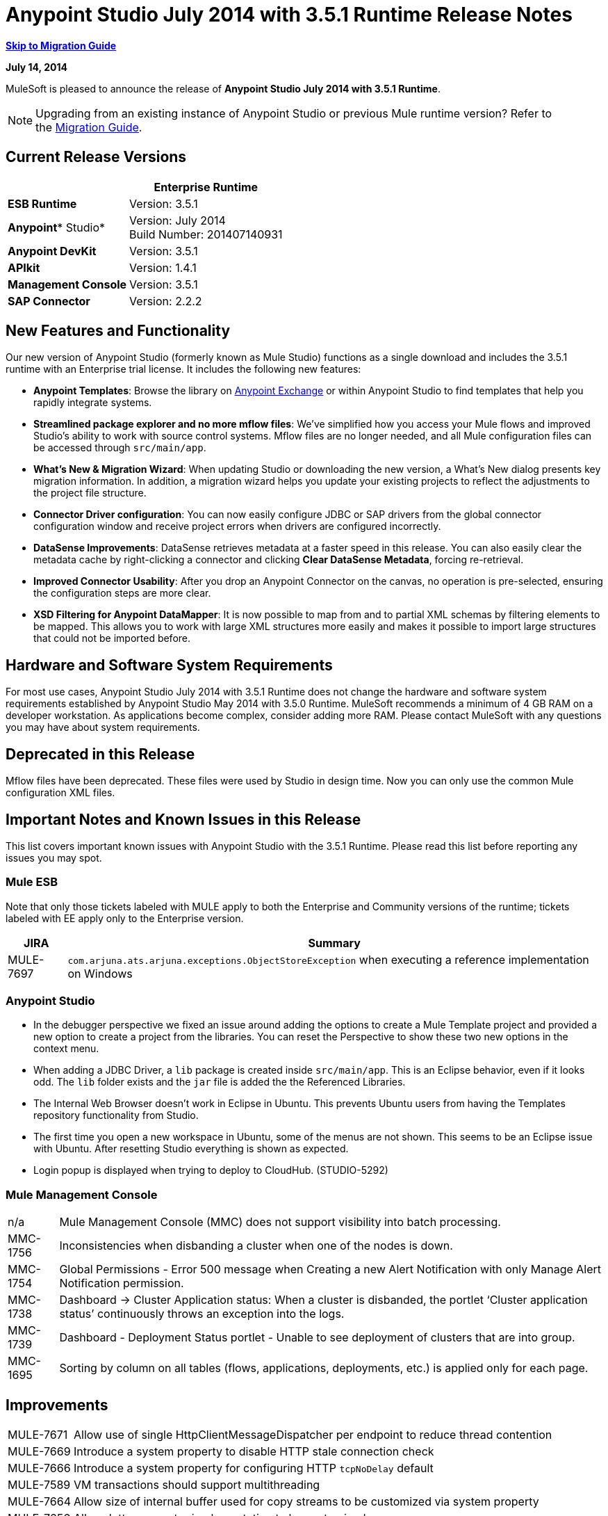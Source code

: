 = Anypoint Studio July 2014 with 3.5.1 Runtime Release Notes
:keywords: release notes, anypoint studio

*<<Migration Guide, Skip to Migration Guide>>*

*July 14, 2014*

MuleSoft is pleased to announce the release of *Anypoint Studio July 2014 with 3.5.1 Runtime*.

[NOTE]
Upgrading from an existing instance of Anypoint Studio or previous Mule runtime version? Refer to the <<Migration Guide>>.

== Current Release Versions

[%header%autowidth.spread]
|===
|  |*Enterprise Runtime*
|*ESB Runtime* |Version: 3.5.1
|*Anypoint** Studio* |Version: July 2014 +
Build Number: 201407140931
|*Anypoint DevKit* |Version: 3.5.1
|*APIkit* |Version: 1.4.1
|*Management Console* |Version: 3.5.1
|*SAP Connector* |Version: 2.2.2
|===

== New Features and Functionality

Our new version of Anypoint Studio (formerly known as Mule Studio) functions as a single download and includes the 3.5.1 runtime with an Enterprise trial license. It includes the following new features:

* *Anypoint Templates*: Browse the library on link:https://www.mulesoft.com/exchange#!/[Anypoint Exchange] or within Anypoint Studio to find templates that help you rapidly integrate systems.
* *Streamlined package explorer and no more mflow files*: We’ve simplified how you access your Mule flows and improved Studio’s ability to work with source control systems. Mflow files are no longer needed, and all Mule configuration files can be accessed through `src/main/app`.
* *What’s New & Migration Wizard*: When updating Studio or downloading the new version, a What's New dialog presents key migration information. In addition, a migration wizard helps you update your existing projects to reflect the adjustments to the project file structure.
* *Connector Driver configuration*: You can now easily configure JDBC or SAP drivers from the global connector configuration window and receive project errors when drivers are configured incorrectly.
* *DataSense Improvements*: DataSense retrieves metadata at a faster speed in this release. You can also easily clear the metadata cache by right-clicking a connector and clicking *Clear DataSense Metadata*, forcing re-retrieval.
* *Improved Connector Usability*: After you drop an Anypoint Connector on the canvas, no operation is pre-selected, ensuring the configuration steps are more clear.
* *XSD Filtering for Anypoint DataMapper*: It is now possible to map from and to partial XML schemas by filtering elements to be mapped. This allows you to work with large XML structures more easily and makes it possible to import large structures that could not be imported before.

== Hardware and Software System Requirements

For most use cases, Anypoint Studio July 2014 with 3.5.1 Runtime does not change the hardware and software system requirements established by Anypoint Studio May 2014 with 3.5.0 Runtime. MuleSoft recommends a minimum of 4 GB RAM on a developer workstation. As applications become complex, consider adding more RAM. Please contact MuleSoft with any questions you may have about system requirements.

== Deprecated in this Release

Mflow files have been deprecated. These files were used by Studio in design time. Now you can only use the common Mule configuration XML files.  


== Important Notes and Known Issues in this Release

This list covers important known issues with Anypoint Studio with the 3.5.1 Runtime. Please read this list before reporting any issues you may spot.

=== Mule ESB

Note that only those tickets labeled with MULE apply to both the Enterprise and Community versions of the runtime; tickets labeled with EE apply only to the Enterprise version.

[%header%autowidth.spread]
|===
|JIRA |Summary
|MULE-7697 |`com.arjuna.ats.arjuna.exceptions.ObjectStoreException` when executing a reference implementation on Windows
|===

=== Anypoint Studio

* In the debugger perspective we fixed an issue around adding the options to create a Mule Template project and provided a new option to create a project from the libraries. You can reset the Perspective to show these two new options in the context menu.
* When adding a JDBC Driver, a `lib` package is created inside `src/main/app`. This is an Eclipse behavior, even if it looks odd. The `lib` folder exists and the `jar` file is added the the Referenced Libraries. +
* The Internal Web Browser doesn't work in Eclipse in Ubuntu. This prevents Ubuntu users from having the Templates repository functionality from Studio.
*  The first time you open a new workspace in Ubuntu, some of the menus are not shown. This seems to be an Eclipse issue with Ubuntu. After resetting Studio everything is shown as expected.
*  Login popup is displayed when trying to deploy to CloudHub. (STUDIO-5292)

=== Mule Management Console

[%autowidth.spread]
|===
|n/a | Mule Management Console (MMC) does not support visibility into batch processing.
|MMC-1756 |Inconsistencies when disbanding a cluster when one of the nodes is down.
|MMC-1754 |Global Permissions - Error 500 message when Creating a new Alert Notification with only Manage Alert Notification permission.
|MMC-1738 |Dashboard -> Cluster Application status: When a cluster is disbanded, the portlet ‘Cluster application status’ continuously throws an exception into the logs.
|MMC-1739 |Dashboard - Deployment Status portlet - Unable to see deployment of clusters that are into group.
|MMC-1695 |Sorting by column on all tables (flows, applications, deployments, etc.) is applied only for each page.
|===

== Improvements

[%autowidth.spread]
|===
|MULE-7671 |Allow use of single HttpClientMessageDispatcher per endpoint to reduce thread contention
|MULE-7669 |Introduce a system property to disable HTTP stale connection check
|MULE-7666 |Introduce a system property for configuring HTTP `tcpNoDelay` default
|MULE-7589 |VM transactions should support multithreading
|MULE-7664 |Allow size of internal buffer used for copy streams to be customized via system property
|MULE-7656 |Allow Jetty connector implementation to be customized
|MULE-7637 |Implement HTTP Outbound performance improvements
|MULE-7615 |RandomAccessFileQueueStore.getLength() is slow.
|MULE-7576 |Update apache commons-io to version 2.4
|MULE-7145 |Redeploy domain when domain config resource is updated
|MULE-7556 |Add OOTB support in new DB connector for TRUNCATE operation
|EE-3997 |Update apache commons-io to version 2.4
|EE-4017 |Change signature of PrimaryNodeListener registration method
|===

=== Anypoint Studio

[cols="2*"]
|===
|STUDIO-2226|Change the "New - Mule Flow" option to "New - Mule Configuration File"
|STUDIO-4192|Cloud Connector: Deselect all default operations
|STUDIO-4568|Don't retrieve metadata if connector isn't configured
|STUDIO-4612|set variable name should not have expression by default
|STUDIO-4667|DB: Improve process of adding DB Driver
|STUDIO-4721|New Database: Move bulkMode and streaming attributes to general tab
|STUDIO-4781|Connector/Endpoint unification in Studio
|STUDIO-4998|Lighten color of disabled "Refresh Metadata" in Datasense Explorer
|STUDIO-5127|Templates Repository :: Add Start from Template option to New menu
|STUDIO-5128|Templates Repository :: Add Open Template Repository from New Project Window
|STUDIO-5129|Templates Repository :: Add Open Template Repository from Welcome Screen
|STUDIO-5131|Templates Repository :: Send Mule Studio Instance Unique ID in each repository access
|STUDIO-5144|Improve visibility of Mule import options.
|STUDIO-5151|Repository: Enable "close window" button in studio browser
|STUDIO-5174|Large XSD: validate if the XSD is too large before processing
|STUDIO-5197|[mflow-removal] Remove JAXB elements from MuleConfiguration classes
|STUDIO-5224|Move Perspective tabs to "Top Right"
|STUDIO-5225|Rename "Mule" perspective to "Mule Design"
|STUDIO-5226|Create Shortcut Menu|STUDIO-5227|Add Shortcut to jump to palette search box
|STUDIO-5230|Rename "Filter" to "Search" in palette
|STUDIO-5237|Drivers: Change Button Text
|STUDIO-5239|Driver: Add File location to global config screen
|STUDIO-5243|Driver: Display message encouraging user to add driver when it is missing
|STUDIO-5249|import/export: export fails when there is no message flow editor open.
|STUDIO-5256|Reorganize the Package explorer project.xml and library order
|STUDIO-5279|With the re-naming of the "Repository" to "Library" we need to update any User facing Text
|STUDIO-5299|Change labels for SAP required libraries
|===

== New or Fixed in this Release

=== Mule ESB

 View Fixed Issues

[%autowidth.spread]
|===
|https://www.mulesoft.org/jira/browse/MULE-6355[MULE-6355] |soapVersion ignored on CXF proxy
|https://www.mulesoft.org/jira/browse/MULE-6980[MULE-6980] |jackson-xc wrong version
|https://www.mulesoft.org/jira/browse/MULE-7273[MULE-7273] |Proxy service does not rewrite schema locations in the WSDL
|https://www.mulesoft.org/jira/browse/MULE-7323[MULE-7323] |ExpressionSplitterXPathTestCase has wrong assertions
|https://www.mulesoft.org/jira/browse/MULE-7442[MULE-7442] |Bulk Update fails using a file as a source when the file was generated in Windows due to \r at the end of the line
|https://www.mulesoft.org/jira/browse/MULE-7552[MULE-7552] |Transaction isRollbackOnly() should considered already finished transactions
|https://www.mulesoft.org/jira/browse/MULE-7566[MULE-7566] |FunctionalTestCase method runFlowWithPayloadAndExpect does not pass in payload
|https://www.mulesoft.org/jira/browse/MULE-7573[MULE-7573] |CXF: java.lang.reflect.Method cannot be cast to java.lang.String
|https://www.mulesoft.org/jira/browse/MULE-7574[MULE-7574] |Possible contention on DefaultStreamCloserService.
|https://www.mulesoft.org/jira/browse/MULE-7575[MULE-7575] |Aggregator result has invalid session variables values
|https://www.mulesoft.org/jira/browse/MULE-7586[MULE-7586] |ObjectStoreManager is not disposed when application is undeployed
|https://www.mulesoft.org/jira/browse/MULE-7590[MULE-7590] |NoClassDefFoundError when Mule is started from outside the bin directory
|https://www.mulesoft.org/jira/browse/MULE-7591[MULE-7591] |Mule fails to start if UntilSuccessful has a persistent object store with stored events
|https://www.mulesoft.org/jira/browse/MULE-7592[MULE-7592] |JMS caching-connection-factory doesn't close connections on redeploy
|https://www.mulesoft.org/jira/browse/MULE-7593[MULE-7593] |Scatter-gather throws IllegalStateException when using only one message processor
|https://www.mulesoft.org/jira/browse/MULE-7594[MULE-7594] |Scatter-gather throws exception when using a one-way outbound endpoint.
|https://www.mulesoft.org/jira/browse/MULE-7597[MULE-7597] |scatter gather should require at least two routes
|https://www.mulesoft.org/jira/browse/MULE-7612[MULE-7612] |Database row handler should use column aliases instead of column names
|https://www.mulesoft.org/jira/browse/MULE-7623[MULE-7623] |Change oracle config port type to `mule:substitutableInt` in xsd
|https://www.mulesoft.org/jira/browse/MULE-7626[MULE-7626] |NewDatabaseMuleArtifactTestCase fails (test problem)
|https://www.mulesoft.org/jira/browse/MULE-7627[MULE-7627] |CloserService generates debug log message without checking logger state
|https://www.mulesoft.org/jira/browse/MULE-7629[MULE-7629] |Provide a way to preserve the original directory when using moveToDirectory
|https://www.mulesoft.org/jira/browse/MULE-7630[MULE-7630] |FileToByteArray transformer conflicts with ObjectToByteArray
|https://www.mulesoft.org/jira/browse/MULE-7631[MULE-7631] |CopyOnWriteCaseInsensitiveMap KeyIterator class implementation issue
|https://www.mulesoft.org/jira/browse/MULE-7633[MULE-7633] |MuleBaseVariableResolverFactory cannot assume that nextFactory.getVariableResolver() will return null if variables doesn't exist.
|https://www.mulesoft.org/jira/browse/MULE-7638[MULE-7638] |OOM when recovering VM transactions
|https://www.mulesoft.org/jira/browse/MULE-7642[MULE-7642] |Close method for ReceiverFileInputStream should not raise errors if called twice.
|https://www.mulesoft.org/jira/browse/MULE-7650[MULE-7650] |DynamicClassLoader leaking classloaders
|https://www.mulesoft.org/jira/browse/MULE-7653[MULE-7653] |Web service consumer does not send the SOAP action when using version 1.2
|https://www.mulesoft.org/jira/browse/MULE-7659[MULE-7659] |Cookies not sent when there's a % in the path
|https://www.mulesoft.org/jira/browse/MULE-7660[MULE-7660] |Proxy credentials are not being sent if target endpoint doesn't have its own credentials
|https://www.mulesoft.org/jira/browse/MULE-7661[MULE-7661] |org.mule.api.security.tls.TlsConfiguration#getSslContext() no longer visible
|https://www.mulesoft.org/jira/browse/MULE-7662[MULE-7662] |Store procedure detected as DDL when there are no spaces between the \{ and "call"
|https://www.mulesoft.org/jira/browse/MULE-7663[MULE-7663] |tls-default.conf entries are ignored sometimes
|https://www.mulesoft.org/jira/browse/MULE-7667[MULE-7667] |File filter not working when recursing on subfolder
|https://www.mulesoft.org/jira/browse/MULE-7668[MULE-7668] |Continuos redeploy on exception when app file name contains "+"
|https://www.mulesoft.org/jira/browse/MULE-7673[MULE-7673] |DatabaseMuleArtifactTestCase broken after maven changes
|https://www.mulesoft.org/jira/browse/MULE-7674[MULE-7674] |Mule freezes with 100% CPU utilization if accessing a non-existing property
|https://www.mulesoft.org/jira/browse/MULE-7696[MULE-7696] |App specific log file not created on windows
|https://www.mulesoft.org/jira/browse/EE-3999[EE-3999] |JMS Session Pooling Memory Leak
|https://www.mulesoft.org/jira/browse/EE-4001[EE-4001] |Batch job doesn't finish, when the payloads of the processed records are bigger than 512KB.
|https://www.mulesoft.org/jira/browse/EE-4019[EE-4019] |MMC agent's stats consume a lot of memory that is never freed up
|https://www.mulesoft.org/jira/browse/EE-4025[EE-4025] |There is no stack trace when something goes wrong on a batch's commit phase.
|https://www.mulesoft.org/jira/browse/EE-4026[EE-4026] |Thread leak in Batch due to work managers not being reused between job instances
|https://www.mulesoft.org/jira/browse/EE-4027[EE-4027] |Mule fails to start if org.apache.xerces.jaxp.datatype.XMLGregorianCalendarImpl is not in classpath
|https://www.mulesoft.org/jira/browse/EE-4039[EE-4039] |No log message when batch job reaches max failure threshold
|https://www.mulesoft.org/jira/browse/EE-4040[EE-4040] |Exception is not logged if accept record expression fails in batch
|https://www.mulesoft.org/jira/browse/EE-4046[EE-4046] |Legitimate null values from db are filtered out of XML
|https://www.mulesoft.org/jira/browse/EE-4048[EE-4048] |Batch processing changes java.sql.Timestamp object with java.util.Date objects
|https://www.mulesoft.org/jira/browse/EE-4049[EE-4049] |On Complete phase is not invoked when max failed records threshold is reached
|https://www.mulesoft.org/jira/browse/EE-4077[EE-4077] |unconsistent behavior when using an AbstractMessageTransformer in batch
|https://www.mulesoft.org/jira/browse/EE-4078[EE-4078] |Batch throws NPE when a step uses a filter to stop a record
|https://www.mulesoft.org/jira/browse/EE-4079[EE-4079] |No stack trace when batch logs a non-Mule exception
|https://www.mulesoft.org/jira/browse/EE-4092[EE-4092] |Rate Limiting Policy does not allow any more calls in a small period after the rate is exhausted
|===

=== Anypoint Studio


[%autowidth.spread]
|===
|STUDIO-4289 |DB: Create Editor for Oracle configuration
|STUDIO-4462 |Support MEL auto-completion with DataSense query editor
|STUDIO-4719 |Icons need to be vertically centered with arrows
|STUDIO-4976 |Template repository integration prototype
|STUDIO-5051 |Text isn't centered in label
|STUDIO-5052 |Poll gives a warning about the payload in DataSense Explorer
|STUDIO-5058 |DataSense for watermark not available inside MPs inside a poll element
|STUDIO-5064 |DataSense Explorer DataSense Explorer should update on save
|STUDIO-5067 |Define plan for removing mflows
|STUDIO-5086 |DB: Create Editor for Derby Database
|STUDIO-5102 |Studio Core Cache Mule Servers ClassLoaders to improve DataSense speeds
|STUDIO-5165 |Templates Repository :: Shortcut to open Repository
|STUDIO-5170 |Migration tool for no mflows
|STUDIO-5172 |Database: Show missing Drivers in the problems pane
|STUDIO-5173 |Adding Drivers: support for connectors with Multiple Drivers (SAP)
|STUDIO-5219 |Add a way to reset the whole DataSense/Metadata cache
|STUDIO-5253 |Templates repository :: syntax error when hovering in templates repository icon in tool bar
|STUDIO-3937 |Add new Studio 3.5 plugin to Eclipse marketplace
|STUDIO-5141 |Remove subclipse pre-configured update-site
|STUDIO-5171 |Update ErrorSense screens to be based on mockups
|STUDIO-5176 |Test MUNIT with the mflowless experience
|STUDIO-5248 |Bring color back to deprecated icons
|STUDIO-5259 |Create an Integration Application using last features
|STUDIO-5262 |Build an integration Application
|STUDIO-5268 |Move mule-project.xml to the bottom of the project structure as it was before
|STUDIO-5308 |Update What's New text in wizard and image
|STUDIO-5311 |Change Templates Library URL to production instance
|STUDIO-436 |Endpoints not changing their icons when setting RQ-RS for Composite source and Sub-Flow
|STUDIO-1766 |mflow file is not generated after exporting and importing a project that contains errors in the XML (E.g.: Not having correct namespaces)
|STUDIO-1949 |When two flows were in the same file, when importing project, empty flow file created.
|STUDIO-2295 |Improve the way that Studio validate nested elements
|STUDIO-2529 |Invalid names are allowed in the Data Mapper creation wizard
|STUDIO-2547 |Problem saving project
|STUDIO-2883 |Should not be allowed to add a Poll to a transactional processor
|STUDIO-2884 |Poll processor should not be allowed inside the Rollback and Catch Exception Strategy since it is not legal
|STUDIO-2992 |Datamapper isn't validating last row when it has less columns than header in csv file
|STUDIO-3044 |Magento create-product xml gets broken
|STUDIO-3054 |Validation warning in XPath expression
|STUDIO-3080 |Project Refactoring Exception
|STUDIO-3120 |Changing Server Runtime modifies flow XMLs too much, making it hard to diff between versions
|STUDIO-3124 |MuleStudio on Ubuntu 12.04 LTS freezes during startup
|STUDIO-3186 |Unclear error with multiple element mappings
|STUDIO-3243 |DataMapper: encoding is not being updated in the graph when you change it
|STUDIO-3336 |Can not drag unknown message processors around on canvas
|STUDIO-3361 |Support POJO based query builders
|STUDIO-3439 |Out of memory error when parsing query expression
|STUDIO-3516 |Problem drawing the response section when using Composite Source
|STUDIO-3518 |Mule Studio creates a duplicate Mule configuration file.
|STUDIO-3530 |URL for Database Connection definition in DataMapper DB Lookup does not update upon selection
|STUDIO-3563 |Support Enums in DataSense (DM + QueryBuilder)
|STUDIO-3639 |Adding components in flow or sub-flow with java code in the description fails
|STUDIO-3653 |XML message processor attribute marked as an error when its ok
|STUDIO-3659 |Editor let message processors be placed before poll message processor
|STUDIO-3762 |Poll: regression problem with validations
|STUDIO-3831 |JDBC is not creating a minimum classpath to do test connectivity
|STUDIO-3870 |Mflow file marked as modified when having DataSense enabled and changing to another file from same project
|STUDIO-3872 |Connections explorer - Connectors list not displayed correctly when changing between Mflows from same project
|STUDIO-3873 |Connections explorer - When adding a new connector, and changing Mflow file the CC added disappears from the Connections explorer list
|STUDIO-3920 |One way icon arrow disappears
|STUDIO-3958 |SSL protocol payloadOnly flag value changes in 2-way editing
|STUDIO-3959 |Servlet endpoint has problems with references (Connector and Global Element)
|STUDIO-4048 |After updating plugin, `.mule` file needs to be removed for it to be usable
|STUDIO-4053 |Batch: I shouldn't be able to drop a commit only inside a Batch Step
|STUDIO-4148 |MEL Autocompletion: autocompletion doesn't work inside templates
|STUDIO-4155 |Studio is not updating MFLOW file after change in the corresponding XML
|STUDIO-4160 |DM output objects missing for CMIS operations
|STUDIO-4161 |DM input objects missing for CMIS operations
|STUDIO-4170 |Drag and Drop: I'm able to drop a Batch Commit or Step outside of a Batch Job scope
|STUDIO-4190 |New Widget to select runtimes is not testable
|STUDIO-4317 |XML files are being picked as Mule mflows
|STUDIO-4401 |New DataBase: Generic Config validation error
|STUDIO-4426 |objectStore ref should be optional in UntilSuccessful
|STUDIO-4494 |Studio with 3.3.3 EE and 3.4.2 EE Runtimes, and mavenized pointing to 3.4.2 EE uses 3.3.3 EE
|STUDIO-4503 |Project creation :: Java Model Exception in specific situations
|STUDIO-4523 |Double clicking on a rule in DataMapper generates an error
|STUDIO-4540 |Element in batch:commit cannot be moved to the containing batch:step
|STUDIO-4561 |DataSense throws exception when generating XML view when is pointed to empty schema
|STUDIO-4562 |Unfriendly error message when testing a Database connection without a driver
|STUDIO-4574 |Datasense throws exception when doing database query with simple join
|STUDIO-4615 |DataSense not available in watermark
|STUDIO-4636 |Project name refactor doesn't work with parse-template
|STUDIO-4642 |Payload explorer overlaps connector properties area
|STUDIO-4660 |Cloud connector libraries :: Wrong label version
|STUDIO-4686 |Batch + Poll +New Database + DataMapper:: DataSense metadata propagation shows poll element instead of database operation
|STUDIO-4696 |DataSense not working properly when defining wrong named connector's configuration
|STUDIO-4699 |Debugger exception randomly shows in the console
|STUDIO-4700 |Studio starts multiple apps when starting just one
|STUDIO-4722 |Error running Tutorial app after making change to set payload
|STUDIO-4752 |Studio loses focus in some situations
|STUDIO-4770 |Scatter gather :: debug Breakpoint is not marked
|STUDIO-4819 |Exporting/Deploying a project adds the file mule-app.properties every time
|STUDIO-4901 |studio-maven-plugin is skipping dependencies that are not included in the Mule core
|STUDIO-4902 |Return null for many Workday Hire_Employee ws request call from DM
|STUDIO-4914 |SAP :: xsd and xml details and files are empty when uncheck Output XML
|STUDIO-4930 |'Next Editor' action (Or Command+F6 shortcut in MAC) not displaying correctly the name of open tabs
|STUDIO-4936 |Debugger: It is impossible to attach sources.
|STUDIO-4944 |Autocompletion not working for boolean expressions
|STUDIO-4947 |Maven :: Mavenize :: Concurrent modification exception adding some dependencies
|STUDIO-4950 |SAP :: Error getting Contributions Libs With Dependencies As Classpath
|STUDIO-4951 |Query Editor: When switching from DataSense Query language to native with an invalid query
|STUDIO-4959 |Datamapper :: preview error
|STUDIO-4963 |DataSense: metadata not retrieved when the element does not have return type.
|STUDIO-4966 |Problem when opening CE editors
|STUDIO-4967 |Datamapper :: Error clearing field assignment related to Rule
|STUDIO-4979 |DataSense: Metadata retrieval is executed twice when using a salesforce query operation
|STUDIO-4983 |Add support for JSON to XML transformers
|STUDIO-4986 |New Example Project: the option is not shown in the debugger perspective
|STUDIO-4988 |Batch: Drag and drop problem with commit
|STUDIO-4991 |Populate Maven Repository installs broken commons-cli in local Maven repository
|STUDIO-4992 |DataMapper :: project created in windows :: Backslash not interpreted in Mac
|STUDIO-5004 |Problem rendering Composite Source on canvas
|STUDIO-5009 |Tooltip and caption is not properly displayed for element-controller-list elements
|STUDIO-5023 |Drag and Drop: Exception Strategies can not be drop outside of a flow
|STUDIO-5024 |Drag and Drop: If an empty flow has an Exception Strategy you can't drop a poll in it.
|STUDIO-5033 |Datamapper: Input and Output panels need scrollbars when resizing
|STUDIO-5037 |Web Services Consumer - WSDL issue
|STUDIO-5038 |Deploy to CloudHub :: Domain is cleared when writing after the dialog was just opened
|STUDIO-5047 |Debugger: when stopping in a Message Processor that uses OAuth and pressing F6 you get an NPE
|STUDIO-5048 |Problem adding Microsoft Dynamics CRM and Microsoft Dynamics CRM On-Premise connector libraries to the classpath
|STUDIO-5049 |APIKit :: apikit:mapping-exception-strategy shows as an Unknown element
|STUDIO-5059 |Validations in Studio work randomly
|STUDIO-5060 |Failed to execute runnable when opening Studio
|STUDIO-5063 |HTTP: Edit Connector button doesn't work
|STUDIO-5071 |WSC :: After changing a WSDL that cannot be parsed, the WSC does not take into account the changes
|STUDIO-5072 |WSC :: port and address fields filled with old WSDL data
|STUDIO-5073 |Data Mapper Should Not Hang with big structures
|STUDIO-5088 |NPE When Mule builder try to regenerate flows
|STUDIO-5089 |Cloud connector operations being shown as unknown elements in certain circumstances
|STUDIO-5091 |Flow Reference should propagate metadata to referenced flow
|STUDIO-5092 |Salesforce connector :: Query language :: problem with message dialog
|STUDIO-5094 |Studio it's working very slow when having big projects
|STUDIO-5096 |Batch Ref Should support Data Sense
|STUDIO-5099 |Choice Should Propagate Metadata
|STUDIO-5111 |Groovy Component: NPE when validating groovy script
|STUDIO-5116 |New Database: Oracle and Derby are not listed when creating a new Connector Config from the Database MP
|STUDIO-5117 |Global Elements are not working
|STUDIO-5118 |Exception Strategies: `ClassCastException` with Mapping Strategy
|STUDIO-5122 |Mule Studio SAVE is slow
|STUDIO-5123 |Invalid validation for empty attributes
|STUDIO-5132 |.mflow removal - Remove .mflow files from project editor, generate .mflow model in memory.
|STUDIO-5133 |Batch: You can drag a batch step into a splitter figure.
|STUDIO-5137 |Oracle Database: when configuring the Bean or URL options, user and password attributes are added to the XML
|STUDIO-5138 |set-variable validation for empty value is wrong
|STUDIO-5140 |When the Mule project server referenced in mule-project.xml is not present, default to the most recent one.
|STUDIO-5143 |DataMapper: ClassNotFound Exception when creating mapping from Pojo to Pojo
|STUDIO-5145 |ErrorSense: problem when closing project
|STUDIO-5146 |Templates repository :: UnknownHostException :: When internet connection is lost
|STUDIO-5147 |Templates repository :: java.lang.IllegalArgumentException :: when URL is invalid
|STUDIO-5167 |Create New Project wizard :: Scroll bar in windows
|STUDIO-5168 |Remove Mflows :: NPE when creating a project in an empty workspace
|STUDIO-5169 |Remove Mflows :: String index out of range: 0
|STUDIO-5179 |Endpoints :: Unexpected error while opening editor
|STUDIO-5180 |Close project :: Project Resource is not open :: project with package and class
|STUDIO-5181 |NPE when creating a Mule Configuration File without a project created in the workspace
|STUDIO-5184 |NPE :: Error during status handling
|STUDIO-5186 |DataMapper :: Copy structure :: from input :: cannot be cancelled
|STUDIO-5187 |DataMapper :: XML filter :: Father can be unchecked without uncheck child
|STUDIO-5188 |Datamapper :: copy from input does not copy the elements filtered
|STUDIO-5189 |Problem with xml-only-soap-web-service Example
|STUDIO-5190 |Mflowless: problem when importing a project from external location that has mflows.
|STUDIO-5191 |studio:studio maven plugin is throwing NPEs with newer versions than latest released
|STUDIO-5192 |Open flow from a flow ref: if you change the reference to a flow and press F3 it doesn't work until you refresh the focus
|STUDIO-5194 |Mflowless :: NPE when creating project
|STUDIO-5196 |DataMapper :: NPE when clicking in From output -> Copy structure
|STUDIO-5198 |Mflows removal: when importing a project with General > Import that had mflows, the user should be warned and the project should be migrated
|STUDIO-5199 |Problem with Error Markers
|STUDIO-5200 |Datasense: NPE when trying to retrieve metadata in Database
|STUDIO-5201 |Problem with validation in Examples
|STUDIO-5202 |Move Exception Mapping to Error Handling and change the icon
|STUDIO-5204 |No Operation: when changing the runtime the icon should be shown as unknown
|STUDIO-5206 |Assertion Error when saving a Mule config
|STUDIO-5208 |Problem with Validations
|STUDIO-5209 |Poll :: When dragging and element after a poll, sometimes is lost
|STUDIO-5211 |Widget is disposed :: when changing from one editor to another
|STUDIO-5212 |Misspelled error in DataMapper Message
|STUDIO-5213 |Default folder opened should be src/main/app instead of src/test/resources
|STUDIO-5214 |DataMapper :: Warning details message is not displayed correctly
|STUDIO-5217 |Add MySQL Driver to Salesforce to Database template project
|STUDIO-5221 |Add Quote String Character To CSV
|STUDIO-5222 |Mule Studio project specific context menu options displayed on Java and other non-Studio projects context menus
|STUDIO-5231 |Problem when creating Salesforce to Database Example
|STUDIO-5232 |When clicking in error pane Database and some flows disappear from canvas
|STUDIO-5240 |WS Consumer failing to create mapping
|STUDIO-5242 |The repository should not be in a modal window so that it can be interacted with and the rest of studio at the same time.
|STUDIO-5244 |Arrow pointing in the wrong direction and Batch On Complete phase disappeared
|STUDIO-5246 |NPE when moving a config file from one folder to another
|STUDIO-5247 |NPE using templates
|STUDIO-5251 |Invalid folder structure when importing
|STUDIO-5254 |Import External Project without copying to Workspace does not add src/main/app as source folder
|STUDIO-5261 |Help :: DefinitionNotFoundException
|STUDIO-5266 |Cannot correctly import projects that have drivers added
|STUDIO-5267 |Problem when importing an old project
|STUDIO-5271 |Problem when opening an old workspace that has projects with mflows
|STUDIO-5276 |Batch :: org.mule.tooling.core.module.DefinitionNotFoundException
|STUDIO-5277 |org.eclipse.swt.SWTException: Widget is disposed
|STUDIO-5280 |Problem when trying to launch an application with all the files closed
|STUDIO-5285 |Delete file :: Cannot initialize the editor
|STUDIO-5286 |DataMapper :: URL "Common.xsd" is not well-formed
|STUDIO-5288 |Database Driver :: When selecting driver for the first time, it is not recognized
|STUDIO-5289 |NPE when exporting a project that is building
|STUDIO-5293 |Assertion error when having a non parseable Mule config XML
|STUDIO-5294 |Test Connection fails when you create a Connector from the Connection Explorer after creating a project
|STUDIO-5295 |Name fields for global elements should not offer any form of autocompletion.
|STUDIO-5296 |Manual "Refresh Metadata" action not working
|STUDIO-5305 |Error saving DataSense caches running with Java 8
|STUDIO-5306 |Use correct capitalization for menus
|===

== Migration Guide

This section presents configuration considerations you may want to adjust when migrating from a previous version of a Mule runtime, or previous version of Studio. https://www.mulesoft.com/support-and-services/mule-esb-support-license-subscription[Contact MuleSoft Support] if you have a question about a specific migration activity or concern.

To migrate from a previous version of Studio, use *Help > Check for Updates.*

=== Migrating to the Latest Version

*With Anypoint Studio: * To migrate from the May 2014 version of *Anypoint Studio* , you can visit *Help* > *Install New Software* to upgrade to this version.  

If you update Studio from the May 2014 version to the July 2014 version and don't update the APIKit component, you may encounter errors when running an application. Make sure you also update the APIkit extension via the update site.

If you update Studio from the May 2014 version to the July 2014 version  and want to use the latest ESB Runtime 3.5.1, you need to install it manually, since the Studio update doesn't also update to the 3.5.1 runtime. Once you update Studio, go to *Help > Install New Software* and install the 3.5.1 runtime from the Anypoint Studio Update Site.

To migrate from older versions than the May 2014 release of Anypoint Studio, please download and install the current version from link:http://www.mulesoft.com/platform/soa/mule-esb-open-source-esb[ESB Solutions] or the link:http://www.mulesoft.com/support-login[Customer Portal].

If you wish to install a previous runtime or a community runtime, follow the instructions to link:/anypoint-studio/v/5/adding-community-runtime[add additional runtimes] to your new instance of Studio.

*Without Anypoint Studio: * To migrate from a previous version of Mule ESB standalone, download and install Mule ESB from link:http://www.mulesoft.com/platform/soa/mule-esb-open-source-esb[ESB Solutions] or the link:http://www.mulesoft.com/support-login[Customer Portal]. 

=== Importing Projects Built in an Older Version

To import existing projects into the current version, create a new workspace in Anypoint Studio, then import any existing projects into your new workspace.

In this new version of Studio there is an important difference in the file structure of a project: `.mflow` files (and the `/flows` folder they sit in) no longer exist; instead, `.xml` files (that sit in the folder `src/main/app` folder) now contain flow information. As a result, when opening an old workspace after updating to the current version of Studio, users see a pop up dialog instructing to remove the `mflow` files and the `flows` folder. Studio automatically removes the files after the user confirms this.

image:mflow.png[mflow.png]

*Without Anypoint Studio*: In this case,  you must manually delete any `.mflow` files in your existing projects and move the `.xml` files to the new required location in the `src/main/app` folder.

=== Migrating to the Latest Version of Mule Management Console

The current version of MMC requires migration steps that vary according to the version and setup of the MMC you are migrating from. Please either perform a clean install or follow the steps targeted to your current version in the instructions for link:/mule-management-console/v/3.7/upgrading-the-management-console[Upgrading the Management Console].

MMC can now be deployed in two different "flavors", both as a `.war` file or as a `.ear` file. The `.ear` file is necessary for Weblogic servers, which don't support MMC as a `.war`; the `.war` file is recommended for all servers that support it.

